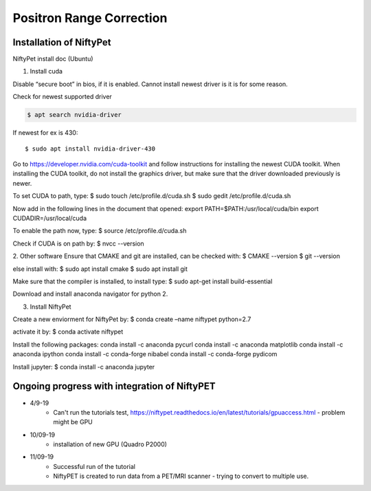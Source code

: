 Positron Range Correction
==========================

Installation of NiftyPet
^^^^^^^^^^^^^^^^^^^^^^^^

NiftyPet install doc (Ubuntu)

1. Install cuda

Disable “secure boot” in bios, if it is enabled. Cannot install newest driver is it is for some reason.

Check for newest supported driver

.. code-block:: python

    $ apt search nvidia-driver

If newest for ex is 430::

    $ sudo apt install nvidia-driver-430

Go to https://developer.nvidia.com/cuda-toolkit and follow instructions for installing the newest CUDA toolkit.
When installing the CUDA toolkit, do not install the graphics driver, but make sure that the driver downloaded previously is newer.

To set CUDA to path, type:
$ sudo touch /etc/profile.d/cuda.sh
$ sudo gedit /etc/profile.d/cuda.sh

Now add in the following lines in the document that opened:
export PATH=$PATH:/usr/local/cuda/bin
export CUDADIR=/usr/local/cuda

To enable the path now, type:
$ source /etc/profile.d/cuda.sh

Check if CUDA is on path by:
$ nvcc --version


2. Other software
Ensure that CMAKE and git are installed, can be checked with:
$ CMAKE --version
$ git --version

else install with:
$ sudo apt install cmake
$ sudo apt install git

Make sure that the compiler is installed, to install type:
$ sudo apt-get install build-essential


Download and install anaconda navigator for python 2.


3. Install NiftyPet

Create a new enviorment for NiftyPet by:
$ conda create –name niftypet python=2.7


activate it by:
$ conda activate niftypet


Install the following packages:
conda install -c anaconda pycurl
conda install -c anaconda matplotlib
conda install -c anaconda ipython
conda install -c conda-forge nibabel
conda install -c conda-forge pydicom

Install jupyter:
$ conda install -c anaconda jupyter

Ongoing progress with integration of NiftyPET
^^^^^^^^^^^^^^^^^^^^^^^^^^^^^^^^^^^^^^^^^^^^^^

+ 4/9-19
    + Can't run the tutorials test, https://niftypet.readthedocs.io/en/latest/tutorials/gpuaccess.html - problem might be GPU
+ 10/09-19
    + installation of new GPU (Quadro P2000)
+ 11/09-19
    + Successful run of the tutorial
    + NiftyPET is created to run data from a PET/MRI scanner - trying to convert to multiple use.